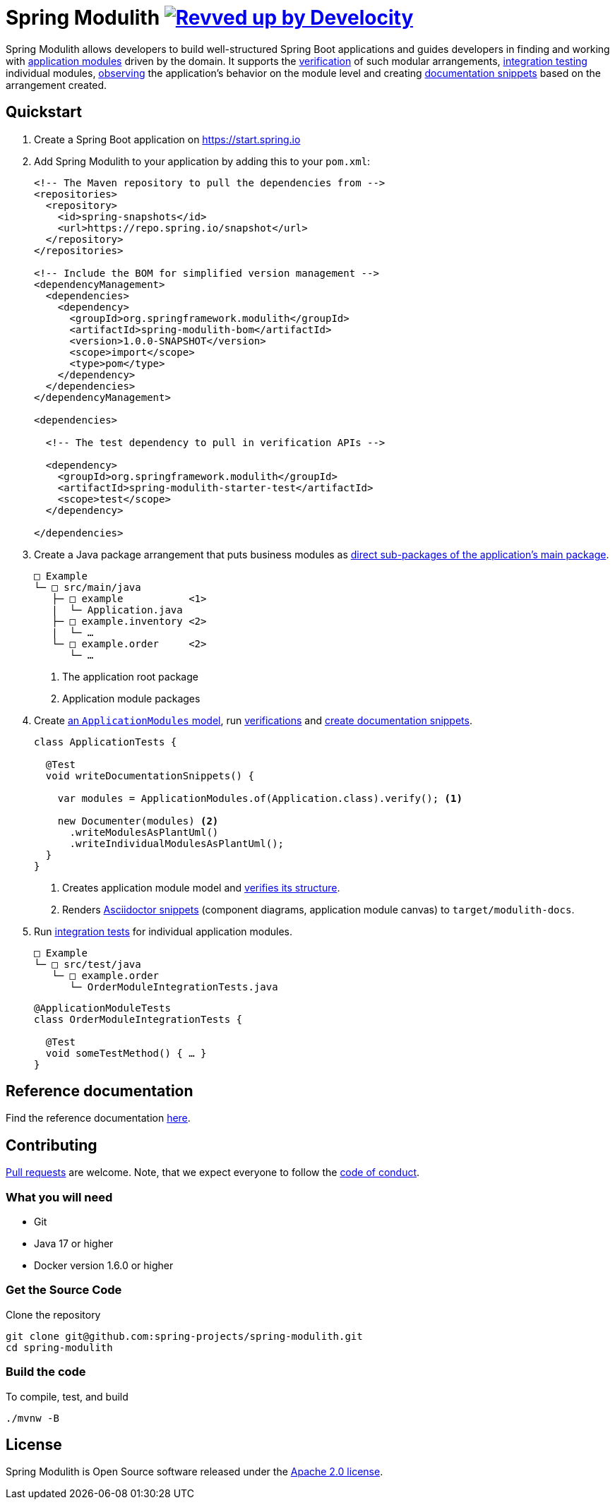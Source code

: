 = Spring Modulith image:https://img.shields.io/badge/Revved%20up%20by-Develocity-06A0CE?logo=Gradle&labelColor=02303A["Revved up by Develocity", link="https://ge.spring.io/scans?search.rootProjectNames=Spring Modulith"]

:docs: https://docs.spring.io/spring-modulith/docs/current-SNAPSHOT/reference/html/

Spring Modulith allows developers to build well-structured Spring Boot applications and guides developers in finding and working with link:{docs}#fundamentals.modules.application-modules[application modules] driven by the domain.
It supports the link:{docs}#verification[verification] of such modular arrangements, link:{docs}#testing[integration testing] individual modules, link:{docs}#observability[observing] the application's behavior on the module level and creating link:{docs}#documentation[documentation snippets] based on the arrangement created.

== Quickstart

. Create a Spring Boot application on https://start.spring.io
. Add Spring Modulith to your application by adding this to your `pom.xml`:
+
[source, xml]
----
<!-- The Maven repository to pull the dependencies from -->
<repositories>
  <repository>
    <id>spring-snapshots</id>
    <url>https://repo.spring.io/snapshot</url>
  </repository>
</repositories>

<!-- Include the BOM for simplified version management -->
<dependencyManagement>
  <dependencies>
    <dependency>
      <groupId>org.springframework.modulith</groupId>
      <artifactId>spring-modulith-bom</artifactId>
      <version>1.0.0-SNAPSHOT</version>
      <scope>import</scope>
      <type>pom</type>
    </dependency>
  </dependencies>
</dependencyManagement>

<dependencies>

  <!-- The test dependency to pull in verification APIs -->

  <dependency>
    <groupId>org.springframework.modulith</groupId>
    <artifactId>spring-modulith-starter-test</artifactId>
    <scope>test</scope>
  </dependency>

</dependencies>
----
. Create a Java package arrangement that puts business modules as link:{docs}#fundamentals[direct sub-packages of the application's main package].
+
[source, text, subs="macros"]
----
□ Example
└─ □ src/main/java
   ├─ □ example           <1>
   |  └─ Application.java
   ├─ □ example.inventory <2>
   |  └─ …
   └─ □ example.order     <2>
      └─ …
----
<1> The application root package
<2> Application module packages
. Create link:{docs}#fundamentals.modules.application-modules[an `ApplicationModules` model], run link:{docs}#verification[verifications] and link:{docs}#documentation[create documentation snippets].
+
[source, java]
----
class ApplicationTests {

  @Test
  void writeDocumentationSnippets() {

    var modules = ApplicationModules.of(Application.class).verify(); <1>

    new Documenter(modules) <2>
      .writeModulesAsPlantUml()
      .writeIndividualModulesAsPlantUml();
  }
}
----
<1> Creates application module model and link:{docs}#verification[verifies its structure].
<2> Renders link:{docs}#documentation[Asciidoctor snippets] (component diagrams, application module canvas) to `target/modulith-docs`.
. Run link:{docs}#testing[integration tests] for individual application modules.
+
[source, text, subs="macros"]
----
□ Example
└─ □ src/test/java
   └─ □ example.order
      └─ OrderModuleIntegrationTests.java
----
+
[source, java]
----
@ApplicationModuleTests
class OrderModuleIntegrationTests {

  @Test
  void someTestMethod() { … }
}
----

== Reference documentation

Find the reference documentation link:{docs}[here].

== Contributing

https://help.github.com/articles/creating-a-pull-request[Pull requests] are welcome. Note, that we expect everyone to follow the https://github.com/spring-projects/.github/blob/main/CODE_OF_CONDUCT.md[code of conduct].

=== What you will need

* Git
* Java 17 or higher
* Docker version 1.6.0 or higher

=== Get the Source Code

Clone the repository

[source,bash]
----
git clone git@github.com:spring-projects/spring-modulith.git
cd spring-modulith
----

=== Build the code

To compile, test, and build

[source,bash]
----
./mvnw -B
----

== License
Spring Modulith is Open Source software released under the
https://www.apache.org/licenses/LICENSE-2.0.html[Apache 2.0 license].
